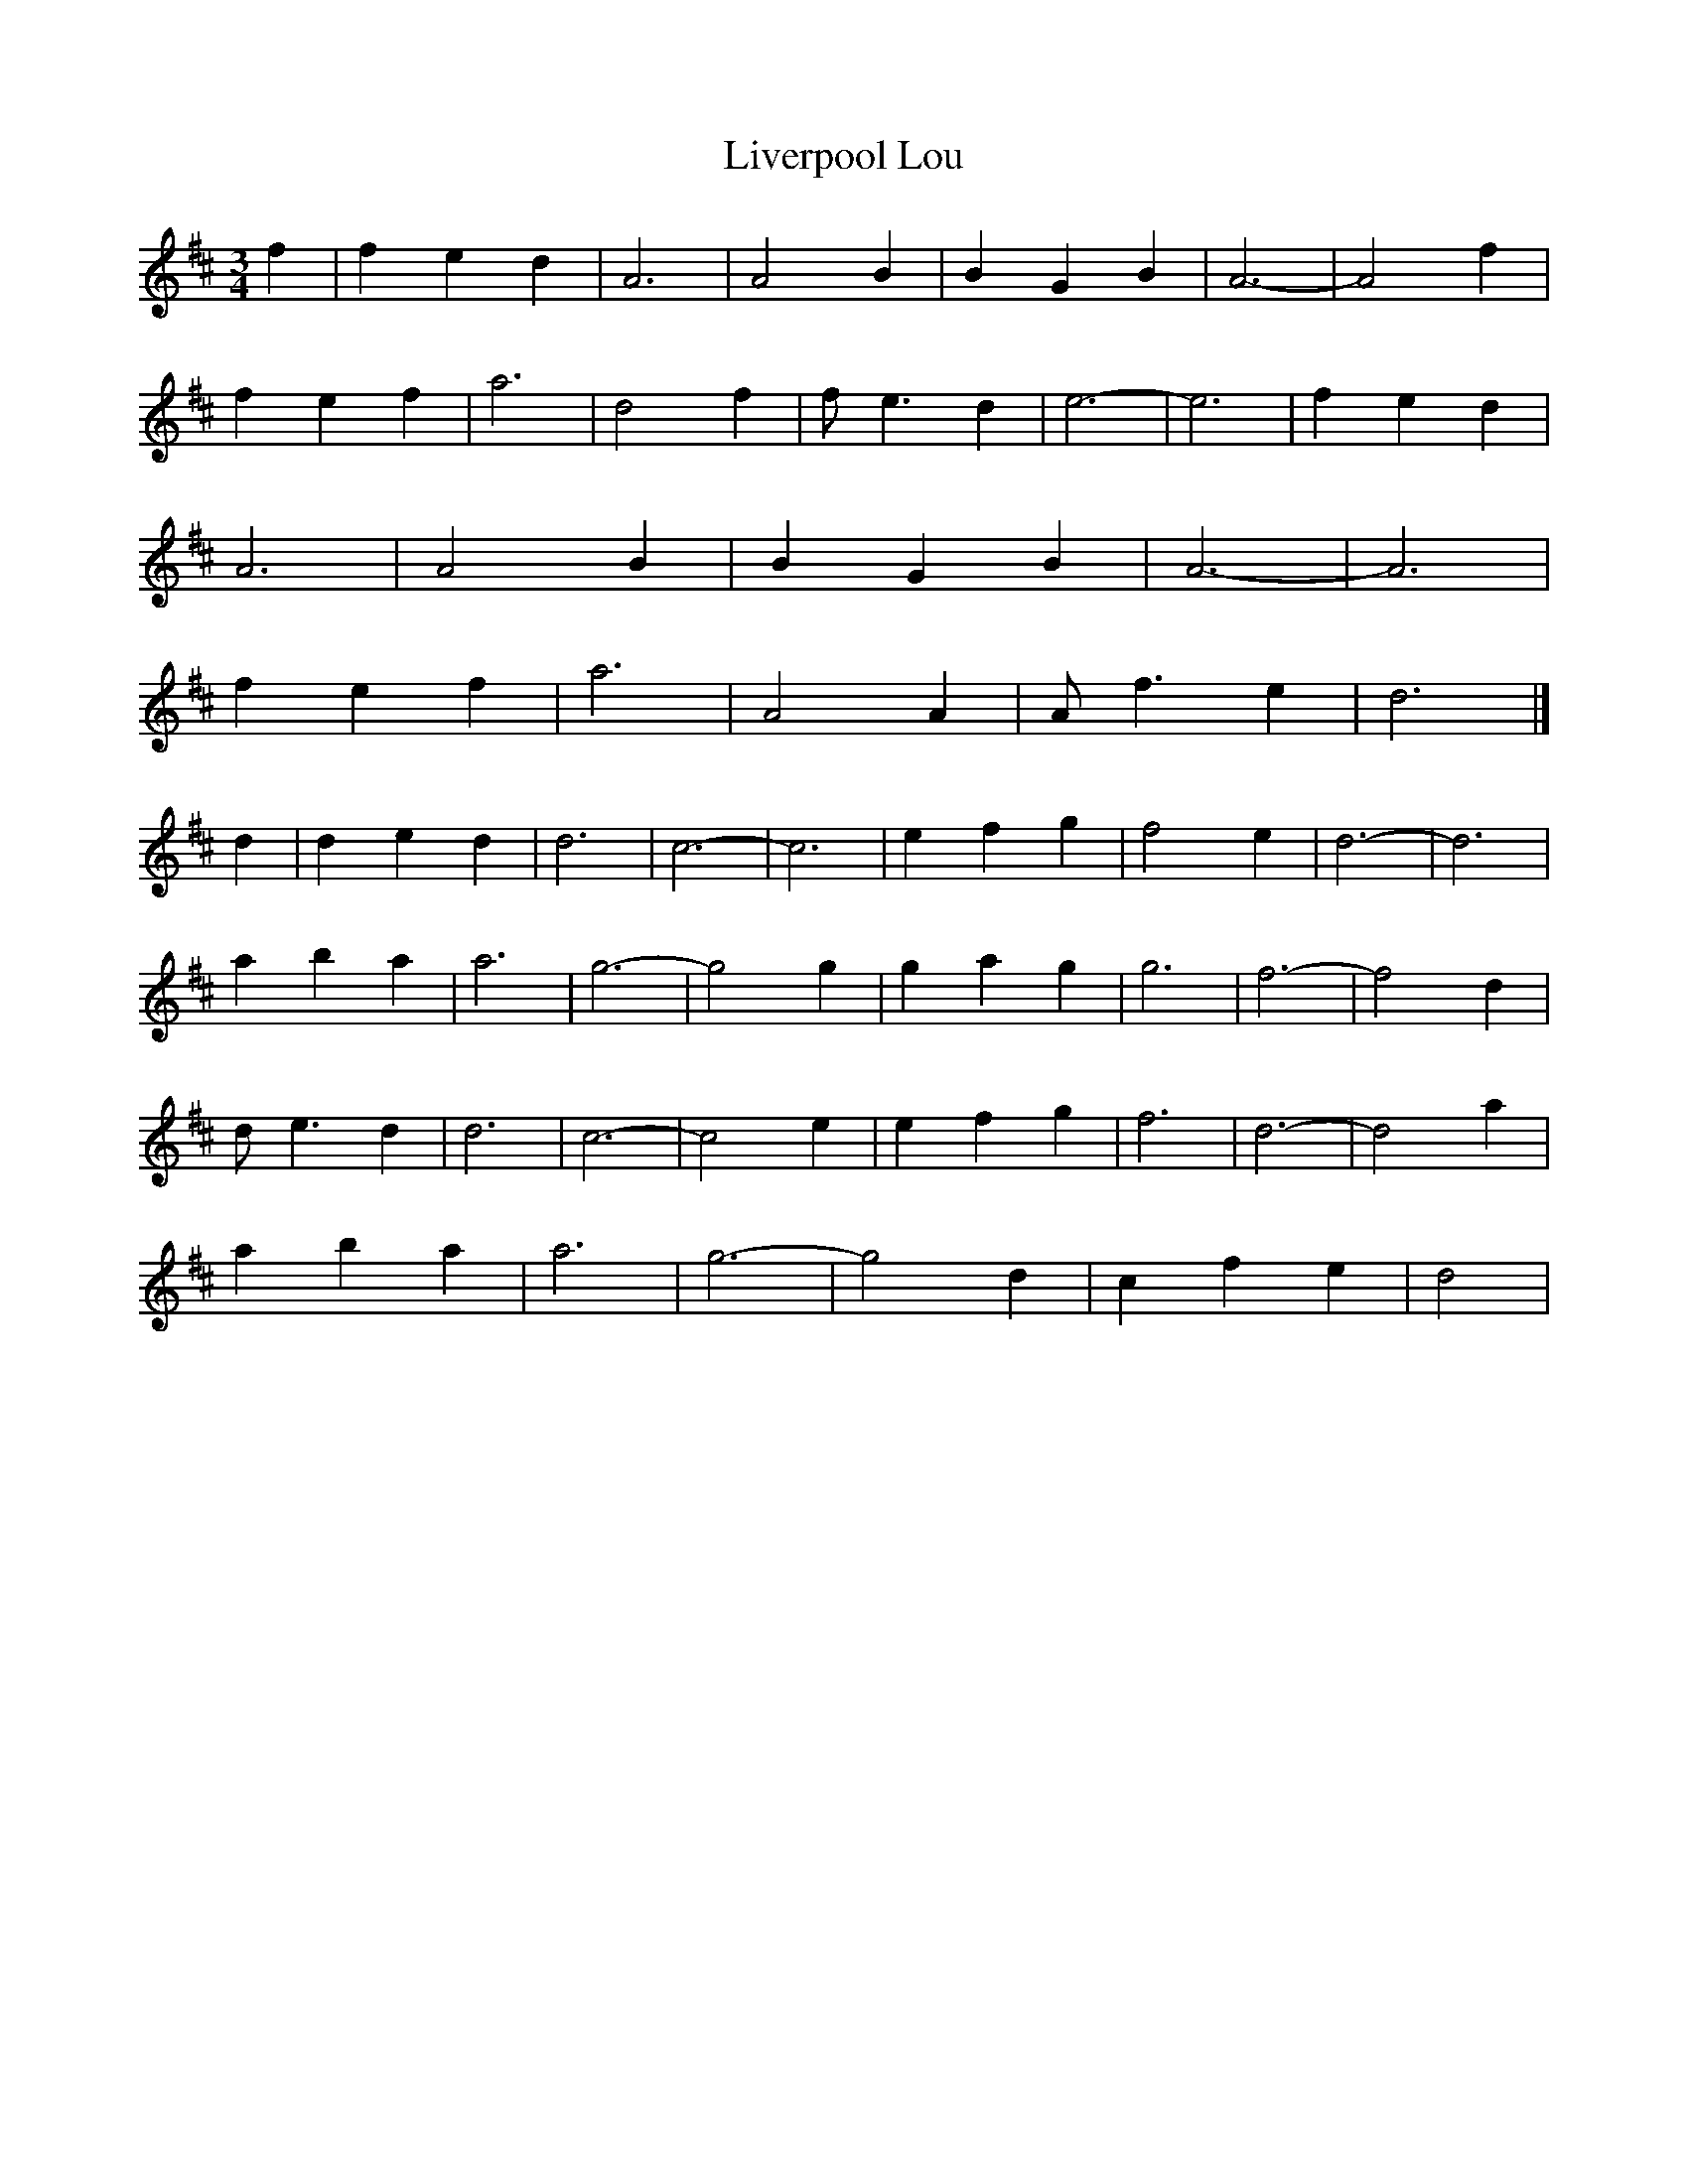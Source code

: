X: 104
T: Liverpool Lou
M:3/4
R:
L:1/8
Z:added by Alf 
K:D
f2|f2 e2 d2|A6|A4 B2|B2 G2 B2|A6-|A4 f2|
f2 e2 f2|a6|d4 f2|fe3 d2|e6-|e6|f2 e2 d2|
A6|A4 B2|B2 G2 B2|A6-|A6|
f2 e2 f2|a6|A4 A2|Af3 e2|d6|]
d2|d2 e2 d2|d6|c6-|c6|e2 f2 g2|f4 e2|d6-|d6|
a2 b2 a2|a6|g6-|g4 g2|g2 a2 g2|g6|f6-|f4 d2|
de3 d2|d6|c6-|c4 e2|e2 f2 g2|f6|d6-|d4 a2|
a2 b2 a2|a6|g6-|g4 d2|c2 f2 e2|d4|

